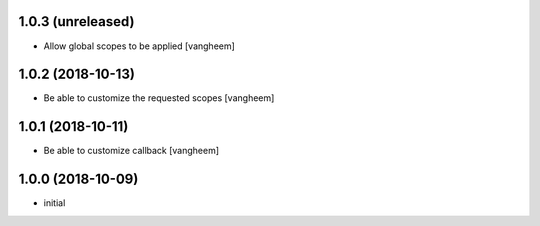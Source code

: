 1.0.3 (unreleased)
------------------

- Allow global scopes to be applied
  [vangheem]


1.0.2 (2018-10-13)
------------------

- Be able to customize the requested scopes
  [vangheem]


1.0.1 (2018-10-11)
------------------

- Be able to customize callback
  [vangheem]


1.0.0 (2018-10-09)
------------------

- initial